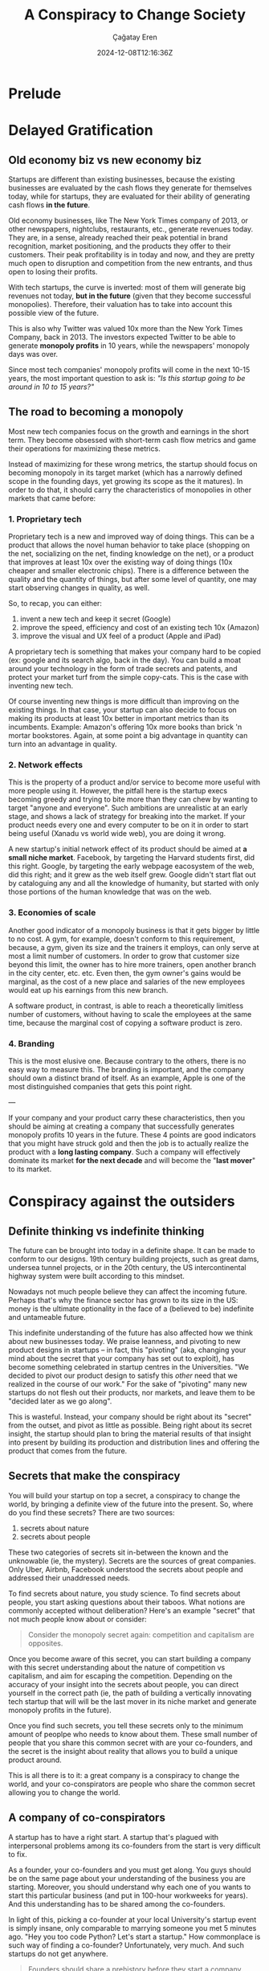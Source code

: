 #+TITLE: A Conspiracy to Change Society
#+DATE: 2024-12-08T12:16:36Z
#+SLUG: a-conspiracy-to-change-society
#+AUTHOR: Çağatay Eren
#+TAGS[]: zero-to-one startups theory
#+DESCRIPTION: A startup is a conspiracy to change the world
#+FEATURED_IMAGE: paypal_mafia.jpg
#+TOC: true
#+COMMENTS: false
#+DRAFT: false

* Prelude

* Delayed Gratification
** Old economy biz vs new economy biz

Startups are different than existing businesses, because the existing
businesses are evaluated by the cash flows they generate for
themselves today, while for startups, they are evaluated for their
ability of generating cash flows *in the future*.

Old economy businesses, like The New York Times company of 2013, or
other newspapers, nightclubs, restaurants, etc., generate revenues
today.  They are, in a sense, already reached their peak potential in
brand recognition, market positioning, and the products they offer to
their customers.  Their peak profitability is in today and now, and
they are pretty much open to disruption and competition from the new
entrants, and thus open to losing their profits.

With tech startups, the curve is inverted: most of them will generate
big revenues not today, *but in the future* (given that they become
successful monopolies).  Therefore, their valuation has to take into
account this possible view of the future.

This is also why Twitter was valued 10x more than the New York Times
Company, back in 2013.  The investors expected Twitter to be able to
generate *monopoly profits* in 10 years, while the newspapers'
monopoly days was over.

Since most tech companies' monopoly profits will come in the next
10-15 years, the most important question to ask is: /"Is this startup
going to be around in 10 to 15 years?"/

** The road to becoming a monopoly

Most new tech companies focus on the growth and earnings in the short
term.  They become obsessed with short-term cash flow metrics and game
their operations for maximizing these metrics.

Instead of maximizing for these wrong metrics, the startup should
focus on becoming monopoly in its target market (which has a narrowly
defined scope in the founding days, yet growing its scope as the it
matures).  In order to do that, it should carry the characteristics of
monopolies in other markets that came before:

*** 1. Proprietary tech

Proprietary tech is a new and improved way of doing things.  This can
be a product that allows the novel human behavior to take place
(shopping on the net, socializing on the net, finding knowledge on the
net), or a product that improves at least 10x over the existing way of
doing things (10x cheaper and smaller electronic chips).  There is a
difference between the quality and the quantity of things, but after
some level of quantity, one may start observing changes in quality, as
well.

So, to recap, you can either: 
1. invent a new tech and keep it secret (Google)
2. improve the speed, efficiency and cost of an existing tech 10x
   (Amazon)
3. improve the visual and UX feel of a product (Apple and iPad)

A proprietary tech is something that makes your company hard to be
copied (ex: google and its search algo, back in the day).  You can
build a moat around your technology in the form of trade secrets and
patents, and protect your market turf from the simple copy-cats.  This
is the case with inventing new tech.

Of course inventing new things is more difficult than improving on the
existing things.  In that case, your startup can also decide to focus
on making its products at least 10x better in important metrics than
its incumbents.  Example: Amazon's offering 10x more books than brick
'n mortar bookstores.  Again, at some point a big advantage in
quantity can turn into an advantage in quality.
   
*** 2. Network effects

This is the property of a product and/or service to become more useful
with more people using it.  However, the pitfall here is the startup
execs becoming greedy and trying to bite more than they can chew by
wanting to target "anyone and everyone".  Such ambitions are
unrealistic at an early stage, and shows a lack of strategy for
breaking into the market.  If your product needs every one and every
computer to be on it in order to start being useful (Xanadu vs world
wide web), you are doing it wrong.

A new startup's initial network effect of its product should be aimed
at *a small niche market*.  Facebook, by targeting the Harvard
students first, did this right.  Google, by targeting the early
webpage eacosystem of the web, did this right; and it grew as the web
itself grew.  Google didn't start flat out by cataloguing any and all
the knowledge of humanity, but started with only those portions of the
human knowledge that was on the web.

*** 3. Economies of scale

Another good indicator of a monopoly business is that it gets bigger
by little to no cost.  A gym, for example, doesn't conform to this
requirement, because, a gym, given its size and the trainers it
employs, can only serve at most a limit number of customers.  In order
to grow that customer size beyond this limit, the owner has to hire
more trainers, open another branch in the city center, etc. etc.  Even
then, the gym owner's gains would be marginal, as the cost of a new
place and salaries of the new employees would eat up his earnings from
this new branch.

A software product, in contrast, is able to reach a theoretically
limitless number of customers, without having to scale the employees
at the same time, because the marginal cost of copying a software
product is zero.

*** 4. Branding

This is the most elusive one.  Because contrary to the others, there
is no easy way to measure this.  The branding is important, and the
company should own a distinct brand of itself.  As an example, Apple
is one of the most distinguished companies that gets this point right.

---

If your company and your product carry these characteristics, then you
should be aiming at creating a company that successfully generates
monopoly profits 10 years in the future.  These 4 points are good
indicators that you might have struck gold and then the job is to
actually realize the product with a *long lasting company*.  Such a
company will effectively dominate its market *for the next decade* and
will become the "*last mover*" to its market.

* Conspiracy against the outsiders
** Definite thinking vs indefinite thinking

The future can be brought into today in a definite shape.  It can be
made to conform to our designs.  19th century building projects, such
as great dams, undersea tunnel projects, or in the 20th century, the
US intercontinental highway system were built according to this
mindset.

Nowadays not much people believe they can affect the incoming future.
Perhaps that's why the finance sector has grown to its size in the US:
money is the ultimate optionality in the face of a (believed to be)
indefinite and untameable future.

This indefinite understanding of the future has also affected how we
think about new businesses today.  We praise leanness, and pivoting to
new product designs in startups -- in fact, this "pivoting" (aka,
changing your mind about the secret that your company has set out to
exploit), has become something celebrated in startup centres in the
Universities.  "We decided to pivot our product design to satisfy this
/other/ need that we realized in the course of our work."  For the
sake of "pivoting" many new startups do not flesh out their products,
nor markets, and leave them to be "decided later as we go along".

This is wasteful.  Instead, your company should be right about its
"secret" from the outset, and pivot as little as possible.  Being
right about its secret insight, the startup should plan to bring the
material results of that insight into present by building its
production and distribution lines and offering the product that comes
from the future.

** Secrets that make the conspiracy

You will build your startup on top a secret, a conspiracy to change
the world, by bringing a definite view of the future into the present.
So, where do you find these secrets?  There are two sources:

1. secrets about nature
2. secrets about people

These two categories of secrets sit in-between the known and the
unknowable (ie, the mystery).  Secrets are the sources of great
companies.  Only Uber, Airbnb, Facebook understood the secrets about
people and addressed their unaddressed needs.

To find secrets about nature, you study science.  To find secrets
about people, you start asking questions about their taboos.  What
notions are commonly accepted without deliberation?  Here's an example
"secret" that not much people know about or consider:

#+begin_quote
Consider the monopoly secret again: competition and capitalism are
opposites.
#+end_quote

Once you become aware of this secret, you can start building a company
with this secret understanding about the nature of competition vs
capitalism, and aim for escaping the competition.  Depending on the
accuracy of your insight into the secrets about people, you can direct
yourself in the correct path (ie, the path of building a vertically
innovating tech startup that will will be the last mover in its niche
market and generate monopoly profits in the future).

Once you find such secrets, you tell these secrets only to the minimum
amount of peoplpe who needs to know about them.  These small number of
people that you share this common secret with are your co-founders,
and the secret is the insight about reality that allows you to build a
unique product around.

This is all there is to it: a great company is a conspiracy to change
the world, and your co-conspirators are people who share the common
secret allowing you to change the world.

** A company of co-conspirators

A startup has to have a right start.  A startup that's plagued with
interpersonal problems among its co-founders from the start is very
difficult to fix.

As a founder, your co-founders and you must get along.  You guys
should be on the same page about your understanding of the business
you are starting.  Moreover, you should understand why each one of you
wants to start this particular business (and put in 100-hour workweeks
for years).  And this understanding has to be shared among the
co-founders.

In light of this, picking a co-founder at your local University's
startup event is simply insane, only comparable to marrying someone
you met 5 minutes ago.  "Hey you too code Python?  Let's start a
startup."  How commonplace is such way of finding a co-founder?
Unfortunately, very much.  And such startups do not get anywhere.


#+begin_quote
Founders should share a prehistory before they start a company
together—otherwise they’re just rolling dice.
#+end_quote

Being a sole founder limits your ability to go from zero to one.  Your
abilities, resources and time are limited.  It is much better to pool
in these resources with 3-4 other co-founders and work towards a
common goal.

When working together with people in an institution, there can arise
some "issues of alignment".  These issues are mainly about how owns
the company, and who runs the company.  If the owners of the company
aren't the ones who running it, there can arise issues of
accountability.  It is important for the startup founders to both own
the company and also to run it.

With the employees, no startup can get on its feet with part time
employees.  All the employees has to be committed full time to the
business.  Furthermore, the colleagues should share the same office
space, with no remote workers, day in and day out.  All of these are
essential for instilling a sense of common, *shared struggle* among
the founders and employees.

Founders in early stage startups shouldn't get high yearly salaries.
In practical terms, this number shouldn't exceed 150k USD.  Anymore
than that, the founders will start politicking about keeping their
high salaries, rather than focusing completely on fixing the business
operation problems, or developing a disruptive product.  In addition
to that, giving the founders equity on company motivates them further
and aligns the founders' monetary incentives with the company's future
success.

Attracting employees.

Do not focus on benefits and paycheck.  If all it takes an employee to
leave your company to join another one is a snack bar by the water
cooler, then let him go.  Same for the salaries.  Instead of these,
the employee should be motivated by the mission statement of the
company and developing products that make the mission a success.

* Bubble avoidance checklist

Bubbles in tech industries occur.  One such example was the cleantect
bubble of the early 2000s.  Apparently everyone was starting a new
solar panel production, installation and systems startup back in the
day, expecting the green energy to be the new "internet".  However,
for someone who knows where to look, the signs of a bubble was
apparent.  Here are the questions that Peter Thiel used to judge (and
foresee the bust of) the cleantech startups of early 2000s:

1. *The Engineering Question:* Can you create breakthrough technology
   instead of incremental improvements?
2. *The Timing Question:* Is now the right time to start your
   particular business?
3. *The Monopoly Question:* Are you starting with a big share of a
   small market? (you should be able to avoid the trap of exaggerating
   your own uniqueness)
4. *The People Question:* Do you have the right team?
5. *The Distribution Question:* Do you have a way to not just create
   but deliver your product?
6. *The Durability Question:* Will your market position be defensible
   10 and 20 years into the future?
7. *The Secret Question:* Have you identified a unique opportunity
   that others don’t see?

* Conclusion
